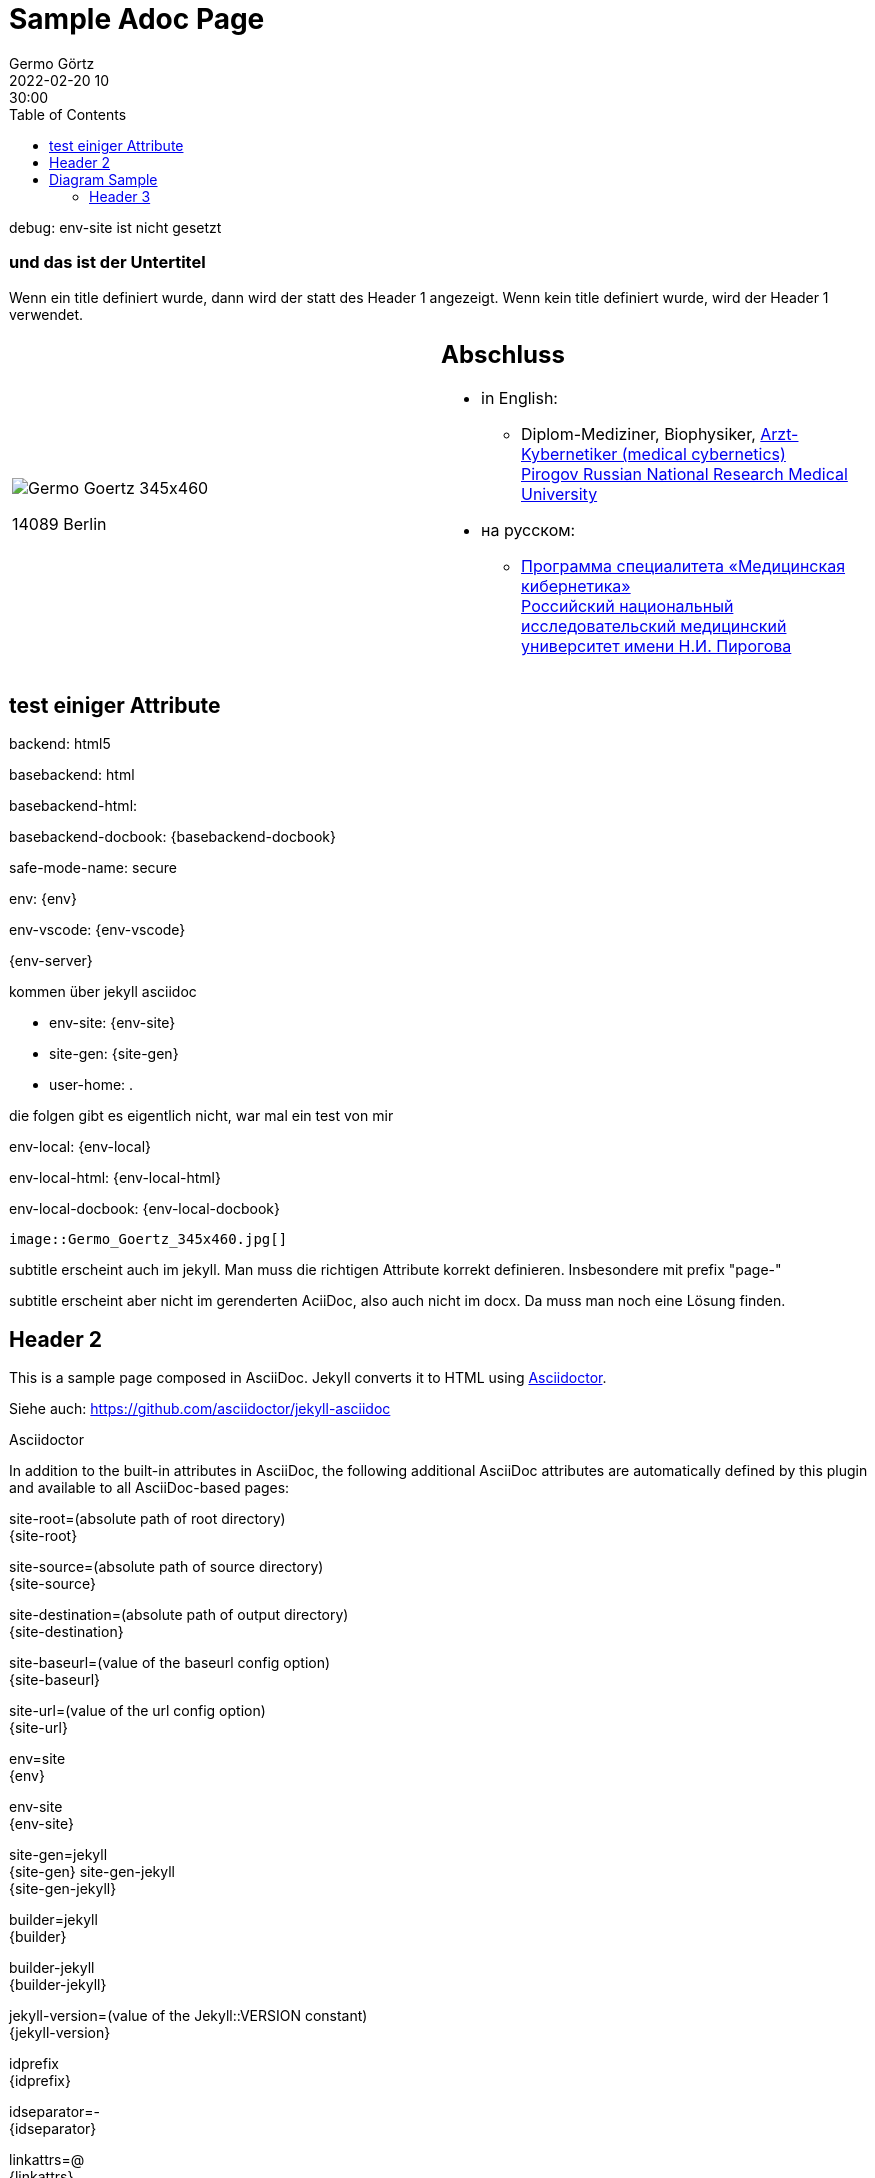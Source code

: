 = Sample Adoc Page
Germo Görtz
2022-02-20 10:30:00
:page-category: Test
:page-permalink: /sample-adoc/
:url-asciidoctor: http://asciidoctor.org
//:page-title: Das ist der Titel
:page-subtitle: und das ist der Untertitel
:page-tags: [tag1, tag-2, tag 3]
:page-last-updated: 2022-02-16
// folgendes kann genutzt werden, um den Wert aus dem Dateinamen zu überschreiben
//:revdate: 2022-02-20 10:30:00 +0200
:head-extra: head_extra.html
:toc: auto
// :page-layout: info
:page-layout: post

// Webserver und lokale Umgebung benötigen unterschiedliche Pfade zu Bildern
// ob wir auf dem Server sind, kann abgefragt werden über {env-site}
// default für jekyll auf Server (env-site): /assets/img
// local: ./assets/img

:imagesdir: /assets/img

ifndef::env-site[]
//it's not executed on gitlab server in jekyll
//locally (VCS, export to docx) we need a different :imagesdir:

debug: env-site ist nicht gesetzt

:imagesdir: ./assets/img

endif::env-site[]


ifndef::env-site[]

// auf dem Server wird der :page-subtitle: unter dem Titel angezeigt
// local nicht, also blenden wir ihn ein
// docbook könnte mit spezieller Syntax auch einen subtitle anzeigen, das geht aber nicht mit html5
// https://docs.asciidoctor.org/asciidoc/latest/document/subtitle/

[discrete] 
=== {page-subtitle}

endif::env-site[]

Wenn ein title definiert wurde, dann wird der statt des Header 1 angezeigt. Wenn kein title definiert wurde, wird der Header 1 verwendet.

[frame=none,grid=none]
[cols="1a,1a"]
|===
|
image::Germo_Goertz_345x460.jpg[]

14089 Berlin

|
[discrete] 
== Abschluss

* in English:
** Diplom-Mediziner, Biophysiker, http://pirogov-university.com/academics/programs-and-degrees/undergraduate/medical-cybernetics/[Arzt-Kybernetiker (medical cybernetics)] +
http://pirogov-university.com/[Pirogov Russian National Research Medical University]
* на русском:
** https://rsmu.ru/academics/undergraduate/medical-cybernetics/[Программа специалитета «Медицинская кибернетика»] +
http://rsmu.ru/[Российский национальный исследовательский медицинский университет имени Н.И. Пирогова]


// |Cell in column 1, row 2
// |Cell in column 2, row 2

// |Cell in column 1, row 3
// |Cell in column 2, row 3

|===


== test einiger Attribute

backend:
{backend}

basebackend:
{basebackend}

basebackend-html:
{basebackend-html}

basebackend-docbook:
{basebackend-docbook}

safe-mode-name:
{safe-mode-name}

env: 
{env}

env-vscode:
{env-vscode}

{env-server}

kommen über jekyll asciidoc

* env-site: 
{env-site}
* site-gen:
{site-gen}
* user-home:
{user-home}

die folgen gibt es eigentlich nicht, war mal ein test von mir

env-local:
{env-local}

env-local-html:
{env-local-html}

env-local-docbook:
{env-local-docbook}

// ifdef::basebackend-html[]
// ifeval::["{user-home}" == "/root"]
// //it's executed on gitlab server
// :env-server:
// :imagesdir: /assets/img
// endif::[]
// endif::basebackend-html[]

// ifeval::["{user-home}" != "/root"]
// //it's executed locally
// :env-local:
// :imagesdir: ./assets/img
// endif::[]

// ifdef::basebackend-html[]
// ifeval::["{user-home}" != "/root"]
// //it's executed locally
// :env-local-html:
// endif::[]
// endif::basebackend-html[]

// ifdef::basebackend-docbook[]
// ifeval::["{user-home}" != "/root"]
// //it's executed locally
// :env-local-docbook:
// endif::[]
// endif::basebackend-docbook[]




`image::Germo_Goertz_345x460.jpg[]`


subtitle erscheint auch im jekyll. Man muss die richtigen Attribute korrekt definieren. Insbesondere mit prefix "page-"

subtitle erscheint aber nicht im gerenderten AciiDoc, also auch nicht im docx. Da muss man noch eine Lösung finden.

== Header 2

This is a sample page composed in AsciiDoc.
Jekyll converts it to HTML using {url-asciidoctor}[Asciidoctor].

Siehe auch: https://github.com/asciidoctor/jekyll-asciidoc[]

Asciidoctor

In addition to the built-in attributes in AsciiDoc, the following additional AsciiDoc attributes are automatically defined by this plugin and available to all AsciiDoc-based pages:

site-root=(absolute path of root directory) +
{site-root}

site-source=(absolute path of source directory) +
{site-source}

site-destination=(absolute path of output directory) +
{site-destination}

site-baseurl=(value of the baseurl config option) +
{site-baseurl}

site-url=(value of the url config option) +
{site-url}

env=site +
{env}

env-site +
{env-site}

site-gen=jekyll +
{site-gen}
site-gen-jekyll +
{site-gen-jekyll}

builder=jekyll +
{builder}

builder-jekyll +
{builder-jekyll}

jekyll-version=(value of the Jekyll::VERSION constant) +
{jekyll-version}

idprefix +
{idprefix}

idseparator=- +
{idseparator}

linkattrs=@ +
{linkattrs}


The following additional attributes are defined per page:

outpath=(path of page relative to baseurl +
{outpath}




You can pass custom attributes to AsciiDoc, or override default attributes provided by the plugin, using the attributes option of the asciidoctor block in your _config.yml. The value of this option can either be an Array containing key-value pairs:



Asciidoctor Diagram is a set of extensions for Asciidoctor that allow you to embed diagrams generated by PlantUML, Graphviz, ditaa, Shaape, and other plain-text diagram tools inside your AsciiDoc documents. In order to use Asciidoctor Diagram in a Jekyll project successfully, you must use a version of this plugin >= 2.0.0. Other combinations are known to have issues.

== Diagram Sample

[graphviz,dot-example,svg]
....
digraph g {
    a -> b
    b -> c
    c -> d
    d -> a
}
....

=== Header 3

Noch etwas Inhalt

* Listenzeile 1
* Listenzeile 2
** Zeile 2.2

[source,ruby]
puts "Hello, World!"